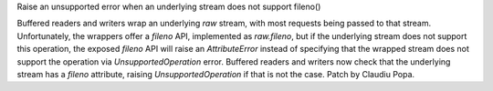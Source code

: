Raise an unsupported error when an underlying stream does not support
fileno()

Buffered readers and writers wrap an underlying `raw` stream, with most
requests being passed to that stream. Unfortunately, the wrappers offer a
`fileno` API, implemented as `raw.fileno`, but if the underlying stream does
not support this operation, the exposed `fileno` API will raise an
`AttributeError` instead of specifying that the wrapped stream does not
support the operation via `UnsupportedOperation` error. Buffered readers and
writers now check that the underlying stream has a `fileno` attribute,
raising `UnsupportedOperation` if that is not the case. Patch by Claudiu
Popa.

